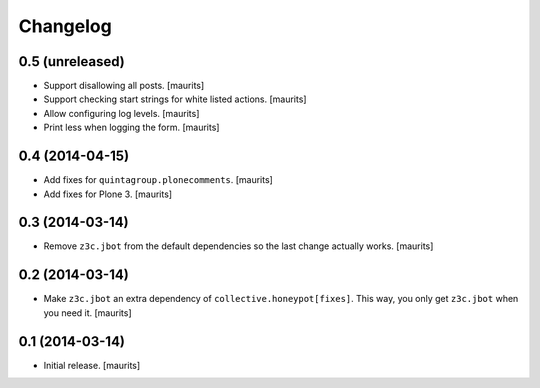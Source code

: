 Changelog
=========


0.5 (unreleased)
----------------

- Support disallowing all posts.
  [maurits]

- Support checking start strings for white listed actions.
  [maurits]

- Allow configuring log levels.
  [maurits]

- Print less when logging the form.
  [maurits]


0.4 (2014-04-15)
----------------

- Add fixes for ``quintagroup.plonecomments``.
  [maurits]

- Add fixes for Plone 3.
  [maurits]


0.3 (2014-03-14)
----------------

- Remove ``z3c.jbot`` from the default dependencies so the
  last change actually works.
  [maurits]


0.2 (2014-03-14)
----------------

- Make ``z3c.jbot`` an extra dependency of ``collective.honeypot[fixes]``.
  This way, you only get ``z3c.jbot`` when you need it.
  [maurits]


0.1 (2014-03-14)
----------------

- Initial release.
  [maurits]
